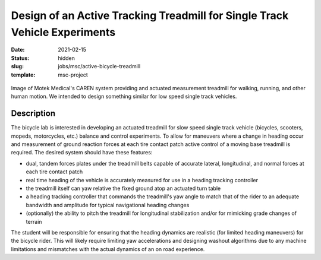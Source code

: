 ===========================================================================
Design of an Active Tracking Treadmill for Single Track Vehicle Experiments
===========================================================================

:date: 2021-02-15
:status: hidden
:slug: jobs/msc/active-bicycle-treadmill
:template: msc-project

.. figure:: https://knowledge.motekmedical.com/wp-content/uploads/2018/12/CAREN-Extended-1.jpg
   :width: 400px
   :align: center

   Image of Motek Medical's CAREN system providing and actuated measurement
   treadmill for walking, running, and other human motion. We intended to
   design something similar for low speed single track vehicles.

Description
===========

The bicycle lab is interested in developing an actuated treadmill for slow
speed single track vehicle (bicycles, scooters, mopeds, motorcycles, etc.)
balance and control experiments. To allow for maneuvers where a change in
heading occur and measurement of ground reaction forces at each tire contact
patch active control of a moving base treadmill is required. The desired system
should have these features:

- dual, tandem forces plates under the treadmill belts capable of accurate
  lateral, longitudinal, and normal forces at each tire contact patch
- real time heading of the vehicle is accurately measured for use in a heading
  tracking controller
- the treadmill itself can yaw relative the fixed ground atop an actuated turn
  table
- a heading tracking controller that commands the treadmill's yaw angle to
  match that of the rider to an adequate bandwidth and amplitude for typical
  navigational heading changes
- (optionally) the ability to pitch the treadmill for longitudinal
  stabilization and/or for mimicking grade changes of terrain

The student will be responsible for ensuring that the heading dynamics are
realistic (for limited heading maneuvers) for the bicycle rider. This will
likely require limiting yaw accelerations and designing washout algorithms due
to any machine limitations and mismatches with the actual dynamics of an on
road experience.
